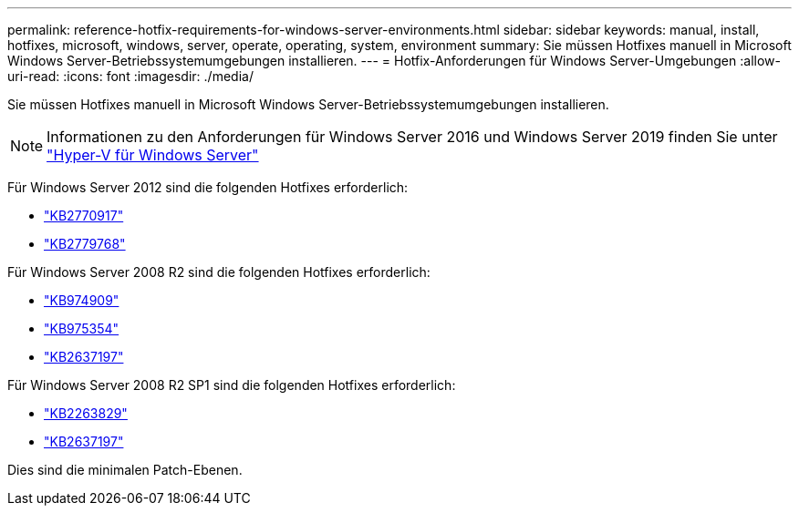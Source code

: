---
permalink: reference-hotfix-requirements-for-windows-server-environments.html 
sidebar: sidebar 
keywords: manual, install, hotfixes, microsoft, windows, server, operate, operating, system, environment 
summary: Sie müssen Hotfixes manuell in Microsoft Windows Server-Betriebssystemumgebungen installieren. 
---
= Hotfix-Anforderungen für Windows Server-Umgebungen
:allow-uri-read: 
:icons: font
:imagesdir: ./media/


[role="lead"]
Sie müssen Hotfixes manuell in Microsoft Windows Server-Betriebssystemumgebungen installieren.


NOTE: Informationen zu den Anforderungen für Windows Server 2016 und Windows Server 2019 finden Sie unter https://docs.microsoft.com/en-us/windows-server/virtualization/hyper-v/hyper-v-on-windows-server["Hyper-V für Windows Server"^]

Für Windows Server 2012 sind die folgenden Hotfixes erforderlich:

* http://support.microsoft.com/kb/2770917["KB2770917"]
* http://support.microsoft.com/kb/2779768["KB2779768"]


Für Windows Server 2008 R2 sind die folgenden Hotfixes erforderlich:

* http://support.microsoft.com/kb/974909["KB974909"]
* http://support.microsoft.com/kb/975354["KB975354"]
* http://support.microsoft.com/kb/2637197["KB2637197"]


Für Windows Server 2008 R2 SP1 sind die folgenden Hotfixes erforderlich:

* http://support.microsoft.com/kb/2263829["KB2263829"]
* http://support.microsoft.com/kb/2637197["KB2637197"]


Dies sind die minimalen Patch-Ebenen.
